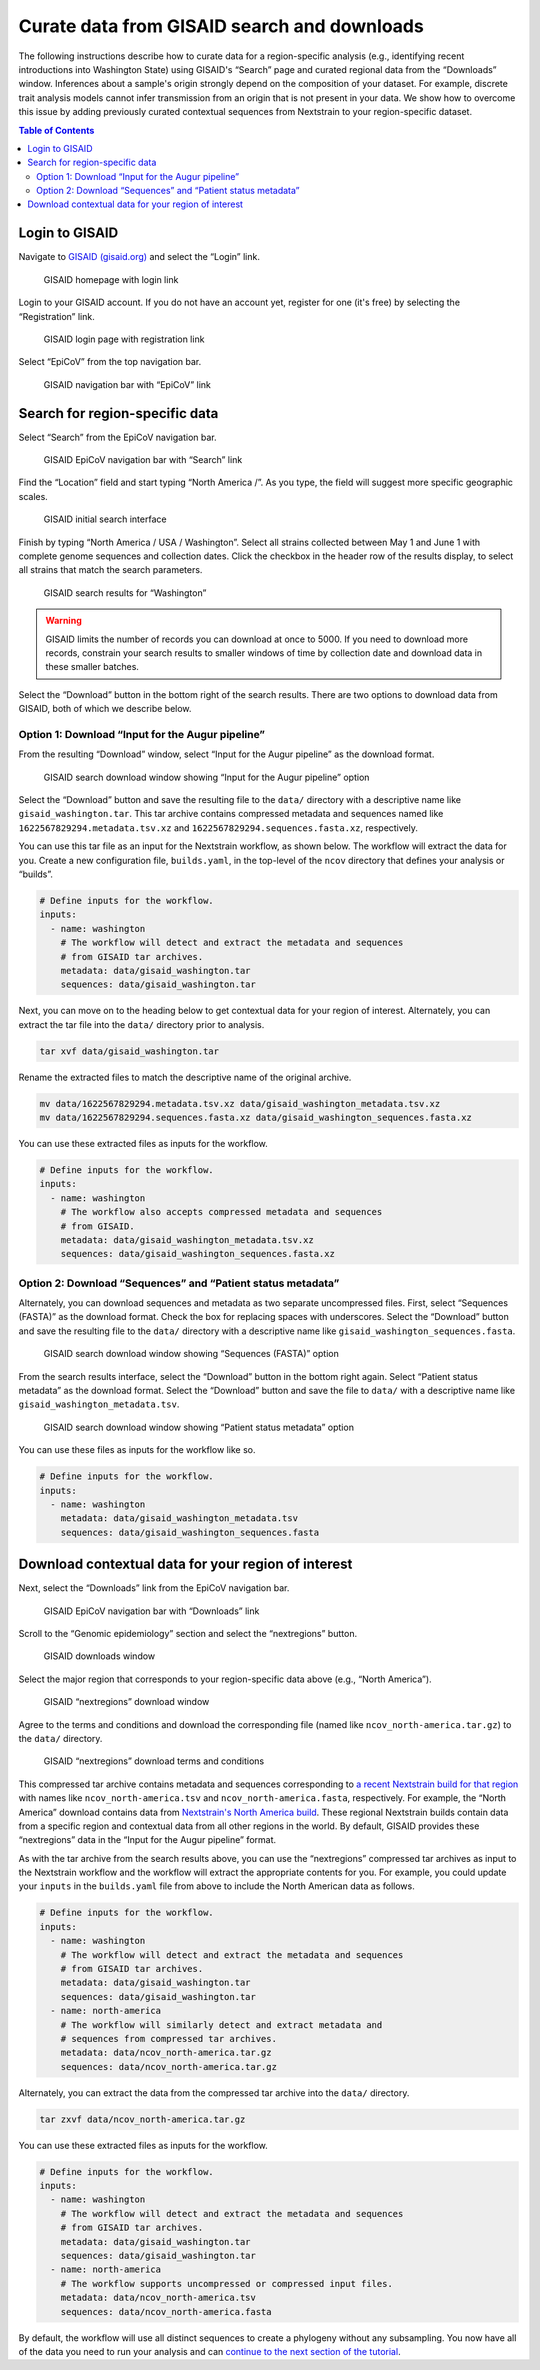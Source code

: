 Curate data from GISAID search and downloads
============================================

The following instructions describe how to curate data for a region-specific analysis (e.g., identifying recent introductions into Washington State) using GISAID's “Search” page and curated regional data from the “Downloads” window. Inferences about a sample's origin strongly depend on the composition of your dataset. For example, discrete trait analysis models cannot infer transmission from an origin that is not present in your data. We show how to overcome this issue by adding previously curated contextual sequences from Nextstrain to your region-specific dataset.

.. contents:: Table of Contents
   :local:

Login to GISAID
---------------

Navigate to `GISAID (gisaid.org) <https://www.gisaid.org/>`__ and select the “Login” link.

.. figure:: ../../images/gisaid-homepage.png
   :alt: GISAID homepage with login link

   GISAID homepage with login link

Login to your GISAID account. If you do not have an account yet, register for one (it's free) by selecting the “Registration” link.

.. figure:: ../../images/gisaid-login.png
   :alt: GISAID login page with registration link

   GISAID login page with registration link

Select “EpiCoV” from the top navigation bar.

.. figure:: ../../images/gisaid-navigation-bar.png
   :alt: GISAID navigation bar with “EpiCoV” link

   GISAID navigation bar with “EpiCoV” link

Search for region-specific data
-------------------------------

Select “Search” from the EpiCoV navigation bar.

.. figure:: ../../images/gisaid-epicov-navigation-bar.png
   :alt: GISAID EpiCoV navigation bar with “Search” link

   GISAID EpiCoV navigation bar with “Search” link

Find the “Location” field and start typing “North America /”. As you type, the field will suggest more specific geographic scales.

.. figure:: ../../images/gisaid-initial-search-interface.png
   :alt: GISAID initial search interface

   GISAID initial search interface

Finish by typing “North America / USA / Washington”. Select all strains collected between May 1 and June 1 with complete genome sequences and collection dates. Click the checkbox in the header row of the results display, to select all strains that match the search parameters.

.. figure:: ../../images/gisaid-search-results.png
   :alt: GISAID search results for “Washington”

   GISAID search results for “Washington”

.. warning::

   GISAID limits the number of records you can download at once to 5000. If you need to download more records, constrain your search results to smaller windows of time by collection date and download data in these smaller batches.

Select the “Download” button in the bottom right of the search results. There are two options to download data from GISAID, both of which we describe below.

Option 1: Download “Input for the Augur pipeline”
~~~~~~~~~~~~~~~~~~~~~~~~~~~~~~~~~~~~~~~~~~~~~~~~~

From the resulting “Download” window, select “Input for the Augur pipeline” as the download format.

.. figure:: ../../images/gisaid-search-download-window.png
   :alt: GISAID search download window showing “Input for the Augur pipeline” option

   GISAID search download window showing “Input for the Augur pipeline” option

Select the “Download” button and save the resulting file to the ``data/`` directory with a descriptive name like ``gisaid_washington.tar``. This tar archive contains compressed metadata and sequences named like ``1622567829294.metadata.tsv.xz`` and ``1622567829294.sequences.fasta.xz``, respectively.

You can use this tar file as an input for the Nextstrain workflow, as shown below. The workflow will extract the data for you. Create a new configuration file, ``builds.yaml``, in the top-level of the ``ncov`` directory that defines your analysis or “builds”.

.. code:: yaml

   # Define inputs for the workflow.
   inputs:
     - name: washington
       # The workflow will detect and extract the metadata and sequences
       # from GISAID tar archives.
       metadata: data/gisaid_washington.tar
       sequences: data/gisaid_washington.tar

Next, you can move on to the heading below to get contextual data for your region of interest. Alternately, you can extract the tar file into the ``data/`` directory prior to analysis.

.. code:: bash

   tar xvf data/gisaid_washington.tar

Rename the extracted files to match the descriptive name of the original archive.

.. code:: bash

   mv data/1622567829294.metadata.tsv.xz data/gisaid_washington_metadata.tsv.xz
   mv data/1622567829294.sequences.fasta.xz data/gisaid_washington_sequences.fasta.xz

You can use these extracted files as inputs for the workflow.

.. code:: yaml

   # Define inputs for the workflow.
   inputs:
     - name: washington
       # The workflow also accepts compressed metadata and sequences
       # from GISAID.
       metadata: data/gisaid_washington_metadata.tsv.xz
       sequences: data/gisaid_washington_sequences.fasta.xz

Option 2: Download “Sequences” and “Patient status metadata”
~~~~~~~~~~~~~~~~~~~~~~~~~~~~~~~~~~~~~~~~~~~~~~~~~~~~~~~~~~~~

Alternately, you can download sequences and metadata as two separate uncompressed files. First, select “Sequences (FASTA)” as the download format. Check the box for replacing spaces with underscores. Select the “Download” button and save the resulting file to the ``data/`` directory with a descriptive name like ``gisaid_washington_sequences.fasta``.

.. figure:: ../../images/gisaid-search-download-window-sequences.png
   :alt: GISAID search download window showing “Sequences (FASTA)” option

   GISAID search download window showing “Sequences (FASTA)” option

From the search results interface, select the “Download” button in the bottom right again. Select “Patient status metadata” as the download format. Select the “Download” button and save the file to ``data/`` with a descriptive name like ``gisaid_washington_metadata.tsv``.

.. figure:: ../../images/gisaid-search-download-window-metadata.png
   :alt: GISAID search download window showing “Patient status metadata” option

   GISAID search download window showing “Patient status metadata” option

You can use these files as inputs for the workflow like so.

.. code:: yaml

   # Define inputs for the workflow.
   inputs:
     - name: washington
       metadata: data/gisaid_washington_metadata.tsv
       sequences: data/gisaid_washington_sequences.fasta

Download contextual data for your region of interest
----------------------------------------------------

Next, select the “Downloads” link from the EpiCoV navigation bar.

.. figure:: ../../images/gisaid-epicov-navigation-bar-with-downloads.png
   :alt: GISAID EpiCoV navigation bar with “Downloads” link

   GISAID EpiCoV navigation bar with “Downloads” link

Scroll to the “Genomic epidemiology” section and select the “nextregions” button.

.. figure:: ../../images/gisaid-downloads-window.png
   :alt: GISAID downloads window

   GISAID downloads window

Select the major region that corresponds to your region-specific data above (e.g., “North America”).

.. figure:: ../../images/gisaid-nextregions-download-window.png
   :alt: GISAID “nextregions” download window

   GISAID “nextregions” download window

Agree to the terms and conditions and download the corresponding file (named like ``ncov_north-america.tar.gz``) to the ``data/`` directory.

.. figure:: ../../images/gisaid-nextregions-download-terms-and-conditions.png
   :alt: GISAID “nextregions” download terms and conditions

   GISAID “nextregions” download terms and conditions

This compressed tar archive contains metadata and sequences corresponding to `a recent Nextstrain build for that region <https://nextstrain.org/sars-cov-2>`__ with names like ``ncov_north-america.tsv`` and ``ncov_north-america.fasta``, respectively. For example, the “North America” download contains data from `Nextstrain's North America build <https://nextstrain.org/ncov/north-america>`__. These regional Nextstrain builds contain data from a specific region and contextual data from all other regions in the world. By default, GISAID provides these “nextregions” data in the “Input for the Augur pipeline” format.

As with the tar archive from the search results above, you can use the “nextregions” compressed tar archives as input to the Nextstrain workflow and the workflow will extract the appropriate contents for you. For example, you could update your ``inputs`` in the ``builds.yaml`` file from above to include the North American data as follows.

.. code:: yaml

   # Define inputs for the workflow.
   inputs:
     - name: washington
       # The workflow will detect and extract the metadata and sequences
       # from GISAID tar archives.
       metadata: data/gisaid_washington.tar
       sequences: data/gisaid_washington.tar
     - name: north-america
       # The workflow will similarly detect and extract metadata and
       # sequences from compressed tar archives.
       metadata: data/ncov_north-america.tar.gz
       sequences: data/ncov_north-america.tar.gz

Alternately, you can extract the data from the compressed tar archive into the ``data/`` directory.

.. code:: bash

   tar zxvf data/ncov_north-america.tar.gz

You can use these extracted files as inputs for the workflow.

.. code:: yaml

   # Define inputs for the workflow.
   inputs:
     - name: washington
       # The workflow will detect and extract the metadata and sequences
       # from GISAID tar archives.
       metadata: data/gisaid_washington.tar
       sequences: data/gisaid_washington.tar
     - name: north-america
       # The workflow supports uncompressed or compressed input files.
       metadata: data/ncov_north-america.tsv
       sequences: data/ncov_north-america.fasta

By default, the workflow will use all distinct sequences to create a phylogeny without any subsampling. You now have all of the data you need to run your analysis and can `continue to the next section of the tutorial <../reference/orientation-workflow.md>`__.
